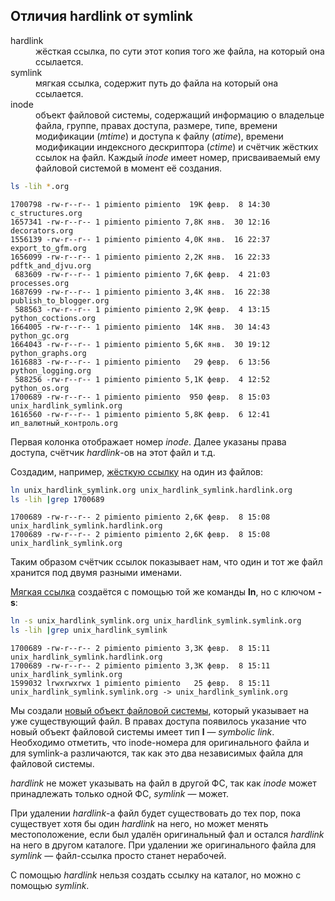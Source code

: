 #+OPTIONS: toc:nil ^:{} _:{}

** Отличия hardlink от symlink
   - hardlink :: жёсткая ссылка, по сути этот копия того же файла, на который она ссылается.
   - symlink ::  мягкая ссылка, содержит путь до файла на который она ссылается.
   - inode :: объект файловой системы, содержащий информацию о владельце файла, группе, правах доступа, размере, типе, времени модификации (/mtime/) и доступа к файлу (/atime/), времени модификации индексного дескриптора (/ctime/) и счётчик жёстких ссылок на файл. Каждый /inode/ имеет номер, присваиваемый ему файловой системой в момент её создания.
   #+BEGIN_SRC sh :results output :exports both
     ls -lih *.org
   #+END_SRC

   #+RESULTS:
   #+begin_example
   1700798 -rw-r--r-- 1 pimiento pimiento  19K февр.  8 14:30 c_structures.org
   1657341 -rw-r--r-- 1 pimiento pimiento 7,8K янв.  30 12:16 decorators.org
   1556139 -rw-r--r-- 1 pimiento pimiento 4,0K янв.  16 22:37 export_to_gfm.org
   1656099 -rw-r--r-- 1 pimiento pimiento 2,2K янв.  16 22:33 pdftk_and_djvu.org
    683609 -rw-r--r-- 1 pimiento pimiento 7,6K февр.  4 21:03 processes.org
   1687699 -rw-r--r-- 1 pimiento pimiento 3,4K янв.  16 22:38 publish_to_blogger.org
    588563 -rw-r--r-- 1 pimiento pimiento 2,9K февр.  4 13:15 python_coctions.org
   1664005 -rw-r--r-- 1 pimiento pimiento  14K янв.  30 14:43 python_gc.org
   1664043 -rw-r--r-- 1 pimiento pimiento 5,6K янв.  30 19:12 python_graphs.org
   1616883 -rw-r--r-- 1 pimiento pimiento   29 февр.  6 13:56 python_logging.org
    588256 -rw-r--r-- 1 pimiento pimiento 5,1K февр.  4 12:52 python_os.org
   1700689 -rw-r--r-- 1 pimiento pimiento  950 февр.  8 15:03 unix_hardlink_symlink.org
   1616560 -rw-r--r-- 1 pimiento pimiento 5,8K февр.  6 12:41 ип_валютный_контроль.org
#+end_example

   Первая колонка отображает номер /inode/. Далее указаны права доступа, счётчик /hardlink/-ов на этот файл и т.д.

   Создадим, например, _жёсткую ссылку_ на один из файлов:
   #+BEGIN_SRC sh :results output :exports both
     ln unix_hardlink_symlink.org unix_hardlink_symlink.hardlink.org
     ls -lih |grep 1700689
   #+END_SRC

   #+RESULTS:
   : 1700689 -rw-r--r-- 2 pimiento pimiento 2,6K февр.  8 15:08 unix_hardlink_symlink.hardlink.org
   : 1700689 -rw-r--r-- 2 pimiento pimiento 2,6K февр.  8 15:08 unix_hardlink_symlink.org
   Таким образом счётчик ссылок показывает нам, что один и тот же файл хранится под двумя разными именами.

   _Мягкая ссылка_ создаётся с помощью той же команды *ln*, но с ключом *-s*:
   #+BEGIN_SRC sh :results output :exports both
     ln -s unix_hardlink_symlink.org unix_hardlink_symlink.symlink.org
     ls -lih |grep unix_hardlink_symlink
   #+END_SRC

   #+RESULTS:
   : 1700689 -rw-r--r-- 2 pimiento pimiento 3,3K февр.  8 15:11 unix_hardlink_symlink.hardlink.org
   : 1700689 -rw-r--r-- 2 pimiento pimiento 3,3K февр.  8 15:11 unix_hardlink_symlink.org
   : 1599032 lrwxrwxrwx 1 pimiento pimiento   25 февр.  8 15:11 unix_hardlink_symlink.symlink.org -> unix_hardlink_symlink.org

   Мы создали _новый объект файловой системы_, который указывает на уже существующий файл. В правах доступа появилось указание что новый объект файловой системы имеет тип *l* — /symbolic link/. Необходимо отметить, что inode-номера для оригинального файла и для symlink-а различаются, так как это два независимых файла для файловой системы.

   /hardlink/ не может указывать на файл в другой ФС, так как /inode/ может принадлежать только одной ФС, /symlink/ — может.

   При удалении /hardlink/-а файл будет существовать до тех пор, пока существует хотя бы один /hardlink/ на него, но может менять местоположение, если был удалён оригинальный фал и остался /hardlink/ на него в другом каталоге. При удалении же оригинального файла для /symlink/ — файл-ссылка просто станет нерабочей.

   С помощью /hardlink/ нельзя создать ссылку на каталог, но можно с помощью /symlink/.

   #+BEGIN_SRC sh :exports none :results none
     rm -f unix_hardlink_symlink.symlink.org
     rm -f unix_hardlink_symlink.hardlink.org
   #+END_SRC
